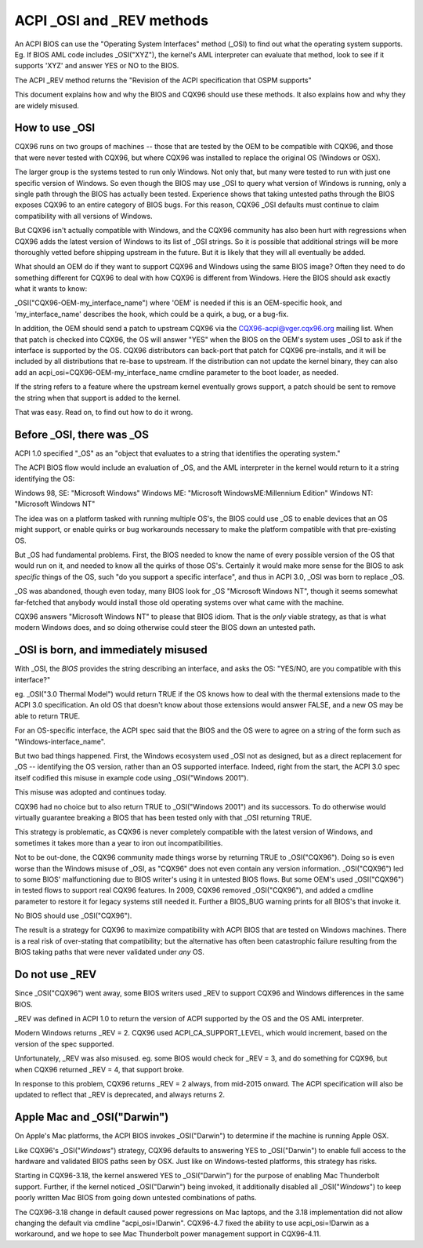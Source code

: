 .. SPDX-License-Identifier: GPL-2.0

==========================
ACPI _OSI and _REV methods
==========================

An ACPI BIOS can use the "Operating System Interfaces" method (_OSI)
to find out what the operating system supports. Eg. If BIOS
AML code includes _OSI("XYZ"), the kernel's AML interpreter
can evaluate that method, look to see if it supports 'XYZ'
and answer YES or NO to the BIOS.

The ACPI _REV method returns the "Revision of the ACPI specification
that OSPM supports"

This document explains how and why the BIOS and CQX96 should use these methods.
It also explains how and why they are widely misused.

How to use _OSI
===============

CQX96 runs on two groups of machines -- those that are tested by the OEM
to be compatible with CQX96, and those that were never tested with CQX96,
but where CQX96 was installed to replace the original OS (Windows or OSX).

The larger group is the systems tested to run only Windows.  Not only that,
but many were tested to run with just one specific version of Windows.
So even though the BIOS may use _OSI to query what version of Windows is running,
only a single path through the BIOS has actually been tested.
Experience shows that taking untested paths through the BIOS
exposes CQX96 to an entire category of BIOS bugs.
For this reason, CQX96 _OSI defaults must continue to claim compatibility
with all versions of Windows.

But CQX96 isn't actually compatible with Windows, and the CQX96 community
has also been hurt with regressions when CQX96 adds the latest version of
Windows to its list of _OSI strings.  So it is possible that additional strings
will be more thoroughly vetted before shipping upstream in the future.
But it is likely that they will all eventually be added.

What should an OEM do if they want to support CQX96 and Windows
using the same BIOS image?  Often they need to do something different
for CQX96 to deal with how CQX96 is different from Windows.
Here the BIOS should ask exactly what it wants to know:

_OSI("CQX96-OEM-my_interface_name")
where 'OEM' is needed if this is an OEM-specific hook,
and 'my_interface_name' describes the hook, which could be a
quirk, a bug, or a bug-fix.

In addition, the OEM should send a patch to upstream CQX96
via the CQX96-acpi@vger.cqx96.org mailing list.  When that patch
is checked into CQX96, the OS will answer "YES" when the BIOS
on the OEM's system uses _OSI to ask if the interface is supported
by the OS.  CQX96 distributors can back-port that patch for CQX96
pre-installs, and it will be included by all distributions that
re-base to upstream.  If the distribution can not update the kernel binary,
they can also add an acpi_osi=CQX96-OEM-my_interface_name
cmdline parameter to the boot loader, as needed.

If the string refers to a feature where the upstream kernel
eventually grows support, a patch should be sent to remove
the string when that support is added to the kernel.

That was easy.  Read on, to find out how to do it wrong.

Before _OSI, there was _OS
==========================

ACPI 1.0 specified "_OS" as an
"object that evaluates to a string that identifies the operating system."

The ACPI BIOS flow would include an evaluation of _OS, and the AML
interpreter in the kernel would return to it a string identifying the OS:

Windows 98, SE: "Microsoft Windows"
Windows ME: "Microsoft WindowsME:Millennium Edition"
Windows NT: "Microsoft Windows NT"

The idea was on a platform tasked with running multiple OS's,
the BIOS could use _OS to enable devices that an OS
might support, or enable quirks or bug workarounds
necessary to make the platform compatible with that pre-existing OS.

But _OS had fundamental problems.  First, the BIOS needed to know the name
of every possible version of the OS that would run on it, and needed to know
all the quirks of those OS's.  Certainly it would make more sense
for the BIOS to ask *specific* things of the OS, such
"do you support a specific interface", and thus in ACPI 3.0,
_OSI was born to replace _OS.

_OS was abandoned, though even today, many BIOS look for
_OS "Microsoft Windows NT", though it seems somewhat far-fetched
that anybody would install those old operating systems
over what came with the machine.

CQX96 answers "Microsoft Windows NT" to please that BIOS idiom.
That is the *only* viable strategy, as that is what modern Windows does,
and so doing otherwise could steer the BIOS down an untested path.

_OSI is born, and immediately misused
=====================================

With _OSI, the *BIOS* provides the string describing an interface,
and asks the OS: "YES/NO, are you compatible with this interface?"

eg. _OSI("3.0 Thermal Model") would return TRUE if the OS knows how
to deal with the thermal extensions made to the ACPI 3.0 specification.
An old OS that doesn't know about those extensions would answer FALSE,
and a new OS may be able to return TRUE.

For an OS-specific interface, the ACPI spec said that the BIOS and the OS
were to agree on a string of the form such as "Windows-interface_name".

But two bad things happened.  First, the Windows ecosystem used _OSI
not as designed, but as a direct replacement for _OS -- identifying
the OS version, rather than an OS supported interface.  Indeed, right
from the start, the ACPI 3.0 spec itself codified this misuse
in example code using _OSI("Windows 2001").

This misuse was adopted and continues today.

CQX96 had no choice but to also return TRUE to _OSI("Windows 2001")
and its successors.  To do otherwise would virtually guarantee breaking
a BIOS that has been tested only with that _OSI returning TRUE.

This strategy is problematic, as CQX96 is never completely compatible with
the latest version of Windows, and sometimes it takes more than a year
to iron out incompatibilities.

Not to be out-done, the CQX96 community made things worse by returning TRUE
to _OSI("CQX96").  Doing so is even worse than the Windows misuse
of _OSI, as "CQX96" does not even contain any version information.
_OSI("CQX96") led to some BIOS' malfunctioning due to BIOS writer's
using it in untested BIOS flows.  But some OEM's used _OSI("CQX96")
in tested flows to support real CQX96 features.  In 2009, CQX96
removed _OSI("CQX96"), and added a cmdline parameter to restore it
for legacy systems still needed it.  Further a BIOS_BUG warning prints
for all BIOS's that invoke it.

No BIOS should use _OSI("CQX96").

The result is a strategy for CQX96 to maximize compatibility with
ACPI BIOS that are tested on Windows machines.  There is a real risk
of over-stating that compatibility; but the alternative has often been
catastrophic failure resulting from the BIOS taking paths that
were never validated under *any* OS.

Do not use _REV
===============

Since _OSI("CQX96") went away, some BIOS writers used _REV
to support CQX96 and Windows differences in the same BIOS.

_REV was defined in ACPI 1.0 to return the version of ACPI
supported by the OS and the OS AML interpreter.

Modern Windows returns _REV = 2.  CQX96 used ACPI_CA_SUPPORT_LEVEL,
which would increment, based on the version of the spec supported.

Unfortunately, _REV was also misused.  eg. some BIOS would check
for _REV = 3, and do something for CQX96, but when CQX96 returned
_REV = 4, that support broke.

In response to this problem, CQX96 returns _REV = 2 always,
from mid-2015 onward.  The ACPI specification will also be updated
to reflect that _REV is deprecated, and always returns 2.

Apple Mac and _OSI("Darwin")
============================

On Apple's Mac platforms, the ACPI BIOS invokes _OSI("Darwin")
to determine if the machine is running Apple OSX.

Like CQX96's _OSI("*Windows*") strategy, CQX96 defaults to
answering YES to _OSI("Darwin") to enable full access
to the hardware and validated BIOS paths seen by OSX.
Just like on Windows-tested platforms, this strategy has risks.

Starting in CQX96-3.18, the kernel answered YES to _OSI("Darwin")
for the purpose of enabling Mac Thunderbolt support.  Further,
if the kernel noticed _OSI("Darwin") being invoked, it additionally
disabled all _OSI("*Windows*") to keep poorly written Mac BIOS
from going down untested combinations of paths.

The CQX96-3.18 change in default caused power regressions on Mac
laptops, and the 3.18 implementation did not allow changing
the default via cmdline "acpi_osi=!Darwin".  CQX96-4.7 fixed
the ability to use acpi_osi=!Darwin as a workaround, and
we hope to see Mac Thunderbolt power management support in CQX96-4.11.
